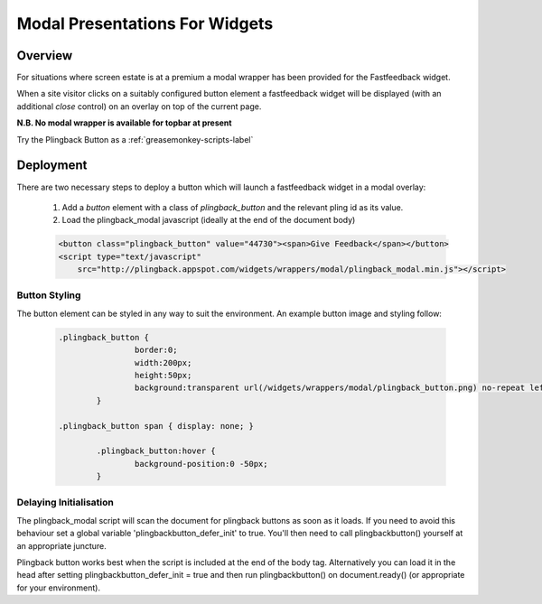 .. _modal-widgets-label:

*******************************
Modal Presentations For Widgets
*******************************

Overview
========

For situations where screen estate is at a premium a modal wrapper has been
provided for the Fastfeedback widget.

When a site visitor clicks on a suitably configured button element a fastfeedback
widget will be displayed (with an additional *close* control) on an overlay on 
top of the current page.

**N.B. No modal wrapper is available for topbar at present**

Try the Plingback Button as a :ref:`greasemonkey-scripts-label` 

Deployment
==========

There are two necessary steps to deploy a button which will launch a 
fastfeedback widget in a modal overlay:

    1. Add a `button` element with a class of `plingback_button` and the relevant pling id as its value.
    2. Load the plingback_modal javascript (ideally at the end of the document body)
    
    .. code-block:: html
    
        <button class="plingback_button" value="44730"><span>Give Feedback</span></button>
        <script type="text/javascript" 
            src="http://plingback.appspot.com/widgets/wrappers/modal/plingback_modal.min.js"></script>
            

Button Styling
--------------
            
The button element can be styled in any way to suit the environment. An example button image and styling follow:

    .. image:: _static/_images/plingback_button.png

    .. code-block:: css
        
        .plingback_button {
			border:0;
			width:200px;
			height:50px;
			background:transparent url(/widgets/wrappers/modal/plingback_button.png) no-repeat left top;
		}
        
        .plingback_button span { display: none; }

		.plingback_button:hover {
			background-position:0 -50px;
		}

Delaying Initialisation
-----------------------

The plingback_modal script will scan the document for plingback buttons as soon as 
it loads. If you need to avoid this behaviour set a global variable 'plingbackbutton_defer_init' to true.
You'll then need to call plingbackbutton() yourself at an appropriate juncture.
 
Plingback button works best when the script is included at the end of
the body tag. Alternatively you can load it in the head after setting 
plingbackbutton_defer_init = true and then run plingbackbutton() on
document.ready() (or appropriate for your environment).